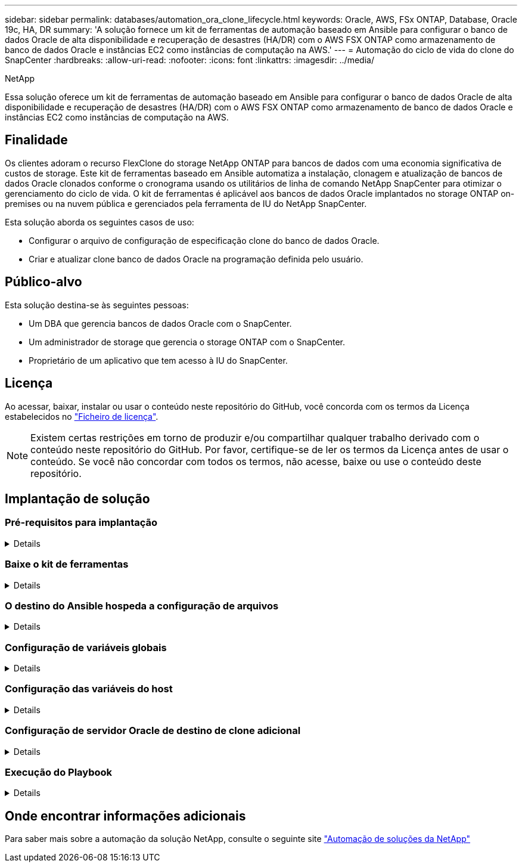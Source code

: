 ---
sidebar: sidebar 
permalink: databases/automation_ora_clone_lifecycle.html 
keywords: Oracle, AWS, FSx ONTAP, Database, Oracle 19c, HA, DR 
summary: 'A solução fornece um kit de ferramentas de automação baseado em Ansible para configurar o banco de dados Oracle de alta disponibilidade e recuperação de desastres (HA/DR) com o AWS FSX ONTAP como armazenamento de banco de dados Oracle e instâncias EC2 como instâncias de computação na AWS.' 
---
= Automação do ciclo de vida do clone do SnapCenter
:hardbreaks:
:allow-uri-read: 
:nofooter: 
:icons: font
:linkattrs: 
:imagesdir: ../media/


NetApp

[role="lead"]
Essa solução oferece um kit de ferramentas de automação baseado em Ansible para configurar o banco de dados Oracle de alta disponibilidade e recuperação de desastres (HA/DR) com o AWS FSX ONTAP como armazenamento de banco de dados Oracle e instâncias EC2 como instâncias de computação na AWS.



== Finalidade

Os clientes adoram o recurso FlexClone do storage NetApp ONTAP para bancos de dados com uma economia significativa de custos de storage. Este kit de ferramentas baseado em Ansible automatiza a instalação, clonagem e atualização de bancos de dados Oracle clonados conforme o cronograma usando os utilitários de linha de comando NetApp SnapCenter para otimizar o gerenciamento do ciclo de vida. O kit de ferramentas é aplicável aos bancos de dados Oracle implantados no storage ONTAP on-premises ou na nuvem pública e gerenciados pela ferramenta de IU do NetApp SnapCenter.

Esta solução aborda os seguintes casos de uso:

* Configurar o arquivo de configuração de especificação clone do banco de dados Oracle.
* Criar e atualizar clone banco de dados Oracle na programação definida pelo usuário.




== Público-alvo

Esta solução destina-se às seguintes pessoas:

* Um DBA que gerencia bancos de dados Oracle com o SnapCenter.
* Um administrador de storage que gerencia o storage ONTAP com o SnapCenter.
* Proprietário de um aplicativo que tem acesso à IU do SnapCenter.




== Licença

Ao acessar, baixar, instalar ou usar o conteúdo neste repositório do GitHub, você concorda com os termos da Licença estabelecidos no link:https://github.com/NetApp/na_ora_hadr_failover_resync/blob/master/LICENSE.TXT["Ficheiro de licença"^].


NOTE: Existem certas restrições em torno de produzir e/ou compartilhar qualquer trabalho derivado com o conteúdo neste repositório do GitHub. Por favor, certifique-se de ler os termos da Licença antes de usar o conteúdo. Se você não concordar com todos os termos, não acesse, baixe ou use o conteúdo deste repositório.



== Implantação de solução



=== Pré-requisitos para implantação

[%collapsible]
====
A implantação requer os seguintes pré-requisitos.

....
Ansible controller:
  Ansible v.2.10 and higher
  ONTAP collection 21.19.1
  Python 3
  Python libraries:
    netapp-lib
    xmltodict
    jmespath
....
....
SnapCenter server:
  version 5.0
  backup policy configured
  Source database protected with a backup policy
....
....
Oracle servers:
  Source server managed by SnapCenter
  Target server managed by SnapCenter
  Target server with identical Oracle software stack as source server installed and configured
....
====


=== Baixe o kit de ferramentas

[%collapsible]
====
[source, cli]
----
git clone https://bitbucket.ngage.netapp.com/scm/ns-bb/na_oracle_clone_lifecycle.git
----
====


=== O destino do Ansible hospeda a configuração de arquivos

[%collapsible]
====
O kit de ferramentas inclui um arquivo hosts que define os destinos com os quais um manual do Ansible está sendo executado. Geralmente, são os hosts clone Oracle de destino. A seguir está um arquivo de exemplo. Uma entrada de host inclui o endereço IP do host de destino, bem como a chave ssh para um usuário de administrador acessar o host para executar o comando clone ou atualizar.

Hosts clone do Oracle

....
[clone_1]
ora_04.cie.netapp.com ansible_host=10.61.180.29 ansible_ssh_private_key_file=ora_04.pem
....
 [clone_2]
 [clone_3]
====


=== Configuração de variáveis globais

[%collapsible]
====
Os playbooks do Ansible recebem entradas variáveis de vários arquivos variáveis. Abaixo está um exemplo de arquivo variável global vars.yml.

 # ONTAP specific config variables
 # SnapCtr specific config variables
....
snapctr_usr: xxxxxxxx
snapctr_pwd: 'xxxxxxxx'
....
 backup_policy: 'Oracle Full offline Backup'
 # Linux specific config variables
 # Oracle specific config variables
====


=== Configuração das variáveis do host

[%collapsible]
====
Variáveis de host são definidas no diretório host_vars nomeado como host_name.yml. Abaixo está um exemplo de arquivo de variável de host Oracle de destino ora_04.cie.NetApp.com.yml que mostra a configuração típica.

 # User configurable Oracle clone db host specific parameters
....
# Source database to clone from
source_db_sid: NTAP1
source_db_host: ora_03.cie.netapp.com
....
....
# Clone database
clone_db_sid: NTAP1DEV
....
 snapctr_obj_id: '{{ source_db_host }}\{{ source_db_sid }}'
====


=== Configuração de servidor Oracle de destino de clone adicional

[%collapsible]
====
O servidor Oracle de destino clone deve ter a mesma pilha de software Oracle que o servidor Oracle de origem instalado e corrigido. O usuário do Oracle .bash_profile tem ORACLE_BASE e ORACLE_HOME configurado. Além disso, a variável Oracle_HOME deve corresponder à configuração de servidor Oracle de origem. Segue-se um exemplo.

 # .bash_profile
....
# Get the aliases and functions
if [ -f ~/.bashrc ]; then
        . ~/.bashrc
fi
....
....
# User specific environment and startup programs
export ORACLE_BASE=/u01/app/oracle
export ORACLE_HOME=/u01/app/oracle/product/19.0.0/NTAP1
....
====


=== Execução do Playbook

[%collapsible]
====
Há um total de três playbooks para executar o ciclo de vida do clone de banco de dados Oracle com utilitários de CLI do SnapCenter.

. Instalar os pré-requisitos da controladora Ansible - apenas uma vez.
+
[source, cli]
----
ansible-playbook -i hosts ansible_requirements.yml
----
. Configuração do arquivo de especificação clone - apenas uma vez.
+
[source, cli]
----
ansible-playbook -i hosts clone_1_setup.yml -u admin -e @vars/vars.yml
----
. Crie e atualize o banco de dados clone regularmente a partir do crontab com um script shell para chamar um playbook de atualização.
+
[source, cli]
----
0 */4 * * * /home/admin/na_oracle_clone_lifecycle/clone_1_refresh.sh
----


Para um banco de dados clone adicional, crie um clone_n_setup.yml e clone_n_refresh.yml separados e clone_n_refresh.sh. Configure os hosts de destino do Ansible e o arquivo hostname.yml no diretório host_vars de acordo.

====


== Onde encontrar informações adicionais

Para saber mais sobre a automação da solução NetApp, consulte o seguinte site link:../automation/automation_introduction.html["Automação de soluções da NetApp"^]
